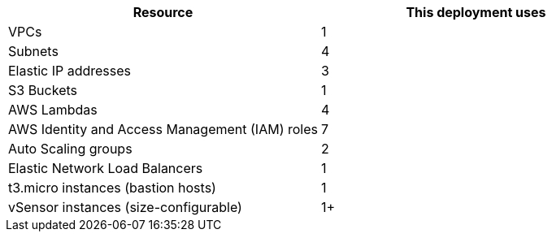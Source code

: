 // Replace the <n> in each row to specify the number of resources used in this deployment. Remove the rows for resources that aren’t used.


|===
|Resource |This deployment uses

// Space needed to maintain table headers
|VPCs |1
|Subnets |4
|Elastic IP addresses |3
|S3 Buckets |1
|AWS Lambdas   |4
|AWS Identity and Access Management (IAM) roles |7
|Auto Scaling groups |2
|Elastic Network Load Balancers |1
|t3.micro instances (bastion hosts) |1
|vSensor instances (size-configurable)   |1+
|===
